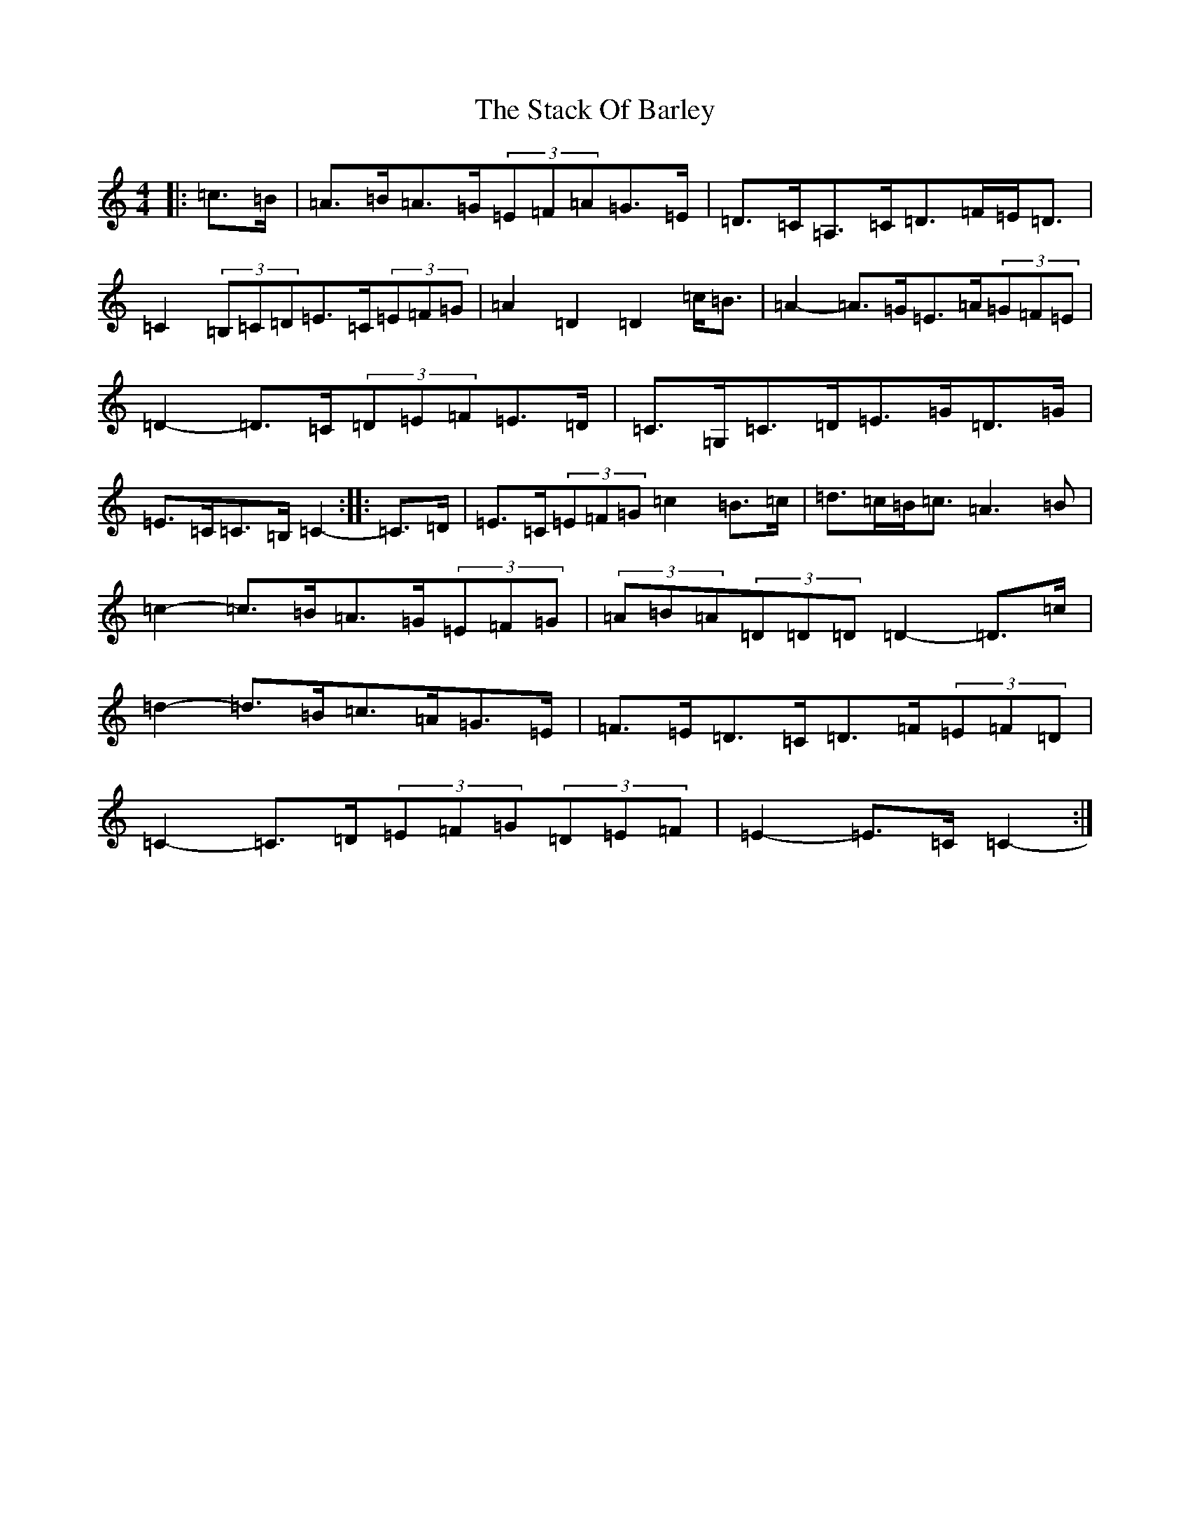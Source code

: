 X: 20121
T: Stack Of Barley, The
S: https://thesession.org/tunes/2224#setting15590
Z: G Major
R: hornpipe
M: 4/4
L: 1/8
K: C Major
|:=c>=B|=A>=B=A>=G(3=E=F=A=G>=E|=D>=C=A,>=C=D>=F=E<=D|=C2(3=B,=C=D=E>=C(3=E=F=G|=A2=D2=D2=c<=B|=A2-=A>=G=E>=A(3=G=F=E|=D2-=D>=C(3=D=E=F=E>=D|=C>=G,=C>=D=E>=G=D>=G|=E>=C=C>=B,=C2-:||:=C>=D|=E>=C(3=E=F=G=c2=B>=c|=d>=c=B<=c=A3=B|=c2-=c>=B=A>=G(3=E=F=G|(3=A=B=A(3=D=D=D=D2-=D>=c|=d2-=d>=B=c>=A=G>=E|=F>=E=D>=C=D>=F(3=E=F=D|=C2-=C>=D(3=E=F=G(3=D=E=F|=E2-=E>=C=C2-:|